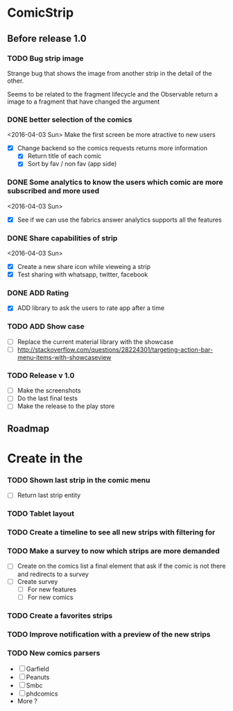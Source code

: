 * ComicStrip
** Before release 1.0
*** TODO Bug strip image

Strange bug that shows the image from another strip in the detail of the other.

Seems to be related to the fragment lifecycle and the Observable return a image to
a fragment that have changed the argument

*** DONE better selection of the comics  
<2016-04-03 Sun>
Make the first screen be more atractive to new users

- [X] Change backend so the comics requests returns more information
  - [X] Return title of each comic
  - [X] Sort by fav / non fav (app side)

*** DONE Some analytics to know the users which comic are more subscribed and more used
<2016-04-03 Sun>
- [X] See if we can use the fabrics answer analytics supports all the features

*** DONE Share capabilities of strip
<2016-04-03 Sun>
- [X] Create a new share icon while vieweing a strip
- [X] Test sharing with whatsapp, twitter, facebook
  
*** DONE ADD Rating 
- [X] ADD library to ask the users to rate app after a time
  
*** TODO ADD Show case 
- [ ] Replace the current material library with the showcase
- [ ] http://stackoverflow.com/questions/28224301/targeting-action-bar-menu-items-with-showcaseview

*** TODO Release v 1.0
- [ ] Make the screenshots
- [ ] Do the last final tests
- [ ] Make the release to the play store 

** Roadmap   
* Create in the 
*** TODO Shown last strip in the comic menu
- [ ] Return last strip entity
*** TODO Tablet layout
*** TODO Create a timeline to see all new strips with filtering for 
*** TODO Make a survey to now which strips are more demanded
- [ ] Create on the comics list a final element that ask if the comic is not there and redirects to a survey
- [ ] Create survey
  - [ ] For new features
  - [ ] For new comics 
*** TODO Create a favorites strips
*** TODO Improve notification with a preview of the new strips
*** TODO New comics parsers
- [ ] Garfield
- [ ] Peanuts
- [ ] Smbc
- [ ] phdcomics
- More ?
    
